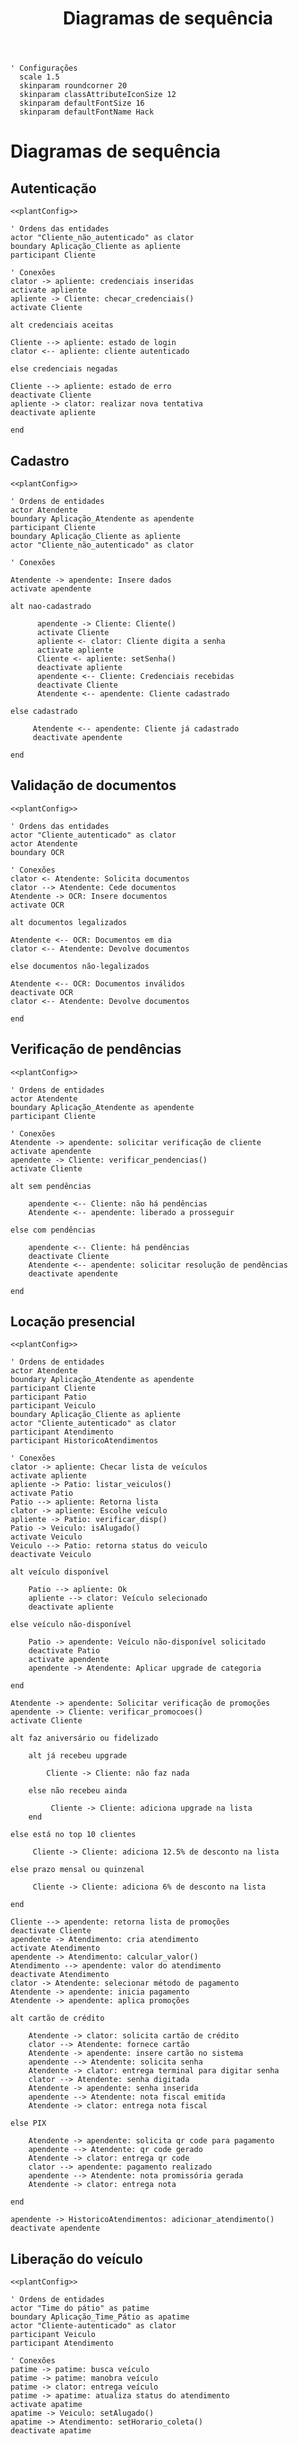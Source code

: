 #+title: Diagramas de sequência

#+name: plantConfig
#+begin_src plantuml :eval no-export
  ' Configurações
    scale 1.5
    skinparam roundcorner 20
    skinparam classAttributeIconSize 12
    skinparam defaultFontSize 16
    skinparam defaultFontName Hack
#+end_src

* Diagramas de sequência
** Autenticação
#+begin_src plantuml :noweb yes :eval no-export :file ./images/sequence_diagram_autenticacao.png
  <<plantConfig>>

  ' Ordens das entidades
  actor "Cliente_não_autenticado" as clator
  boundary Aplicação_Cliente as apliente
  participant Cliente

  ' Conexões
  clator -> apliente: credenciais inseridas
  activate apliente
  apliente -> Cliente: checar_credenciais()
  activate Cliente

  alt credenciais aceitas

  Cliente --> apliente: estado de login
  clator <-- apliente: cliente autenticado

  else credenciais negadas

  Cliente --> apliente: estado de erro
  deactivate Cliente
  apliente -> clator: realizar nova tentativa
  deactivate apliente

  end
#+end_src

#+RESULTS:
[[file:./images/sequence_diagram_autenticacao.png]]

** Cadastro
#+begin_src plantuml :noweb yes :eval no-export :file ./images/sequence_diagram_cadastro.png
  <<plantConfig>>

  ' Ordens de entidades
  actor Atendente
  boundary Aplicação_Atendente as apendente
  participant Cliente
  boundary Aplicação_Cliente as apliente
  actor "Cliente_não_autenticado" as clator

  ' Conexões

  Atendente -> apendente: Insere dados
  activate apendente

  alt nao-cadastrado

        apendente -> Cliente: Cliente()
        activate Cliente
        apliente <- clator: Cliente digita a senha
        activate apliente
        Cliente <- apliente: setSenha()
        deactivate apliente
        apendente <-- Cliente: Credenciais recebidas
        deactivate Cliente
        Atendente <-- apendente: Cliente cadastrado

  else cadastrado

       Atendente <-- apendente: Cliente já cadastrado
       deactivate apendente

  end
#+end_src

#+RESULTS:
[[file:./images/sequence_diagram_cadastro.png]]

** Validação de documentos
#+begin_src plantuml :noweb yes :eval no-export :file ./images/sequence_diagram_valDoc.png
  <<plantConfig>>

  ' Ordens das entidades
  actor "Cliente_autenticado" as clator
  actor Atendente
  boundary OCR

  ' Conexões
  clator <- Atendente: Solicita documentos
  clator --> Atendente: Cede documentos
  Atendente -> OCR: Insere documentos
  activate OCR

  alt documentos legalizados

  Atendente <-- OCR: Documentos em dia
  clator <-- Atendente: Devolve documentos

  else documentos não-legalizados

  Atendente <-- OCR: Documentos inválidos
  deactivate OCR
  clator <-- Atendente: Devolve documentos

  end
#+end_src

#+RESULTS:
[[file:./images/sequence_diagram_valDoc.png]]

** Verificação de pendências
#+begin_src plantuml :noweb yes :eval no-export :file ./images/sequence_diagram_verPen.png
  <<plantConfig>>

  ' Ordens de entidades
  actor Atendente
  boundary Aplicação_Atendente as apendente
  participant Cliente

  ' Conexões
  Atendente -> apendente: solicitar verificação de cliente
  activate apendente
  apendente -> Cliente: verificar_pendencias()
  activate Cliente

  alt sem pendências

      apendente <-- Cliente: não há pendências
      Atendente <-- apendente: liberado a prosseguir

  else com pendências

      apendente <-- Cliente: há pendências
      deactivate Cliente
      Atendente <-- apendente: solicitar resolução de pendências
      deactivate apendente

  end
#+end_src

#+RESULTS:
[[file:./images/sequence_diagram_verPen.png]]

** Locação presencial
#+begin_src plantuml :noweb yes :eval no-export :file ./images/sequence_diagram_locaPres.png
  <<plantConfig>>

  ' Ordens de entidades
  actor Atendente
  boundary Aplicação_Atendente as apendente
  participant Cliente
  participant Patio
  participant Veiculo
  boundary Aplicação_Cliente as apliente
  actor "Cliente_autenticado" as clator
  participant Atendimento
  participant HistoricoAtendimentos

  ' Conexões
  clator -> apliente: Checar lista de veículos
  activate apliente
  apliente -> Patio: listar_veiculos()
  activate Patio
  Patio --> apliente: Retorna lista
  clator -> apliente: Escolhe veículo
  apliente -> Patio: verificar_disp()
  Patio -> Veiculo: isAlugado()
  activate Veiculo
  Veiculo --> Patio: retorna status do veiculo
  deactivate Veiculo

  alt veículo disponível

      Patio --> apliente: Ok
      apliente --> clator: Veículo selecionado
      deactivate apliente

  else veículo não-disponível

      Patio -> apendente: Veículo não-disponível solicitado
      deactivate Patio
      activate apendente
      apendente -> Atendente: Aplicar upgrade de categoria

  end

  Atendente -> apendente: Solicitar verificação de promoções
  apendente -> Cliente: verificar_promocoes()
  activate Cliente

  alt faz aniversário ou fidelizado

      alt já recebeu upgrade

          Cliente -> Cliente: não faz nada

      else não recebeu ainda

           Cliente -> Cliente: adiciona upgrade na lista
      end

  else está no top 10 clientes

       Cliente -> Cliente: adiciona 12.5% de desconto na lista

  else prazo mensal ou quinzenal

       Cliente -> Cliente: adiciona 6% de desconto na lista

  end

  Cliente --> apendente: retorna lista de promoções
  deactivate Cliente	
  apendente -> Atendimento: cria atendimento
  activate Atendimento
  apendente -> Atendimento: calcular_valor()
  Atendimento --> apendente: valor do atendimento
  deactivate Atendimento
  clator -> Atendente: selecionar método de pagamento
  Atendente -> apendente: inicia pagamento
  Atendente -> apendente: aplica promoções

  alt cartão de crédito

      Atendente -> clator: solicita cartão de crédito
      clator --> Atendente: fornece cartão
      Atendente -> apendente: insere cartão no sistema
      apendente --> Atendente: solicita senha
      Atendente -> clator: entrega terminal para digitar senha
      clator --> Atendente: senha digitada
      Atendente -> apendente: senha inserida
      apendente --> Atendente: nota fiscal emitida
      Atendente -> clator: entrega nota fiscal

  else PIX

      Atendente -> apendente: solicita qr code para pagamento
      apendente --> Atendente: qr code gerado
      Atendente -> clator: entrega qr code
      clator --> apendente: pagamento realizado
      apendente --> Atendente: nota promissória gerada
      Atendente -> clator: entrega nota

  end

  apendente -> HistoricoAtendimentos: adicionar_atendimento()
  deactivate apendente
#+end_src

#+RESULTS:
[[file:./images/sequence_diagram_locaPres.png]]

** Liberação do veículo
#+begin_src plantuml :noweb yes :eval no-export :file ./images/sequence_diagram_libVei.png
  <<plantConfig>>

  ' Ordens de entidades
  actor "Time do pátio" as patime
  boundary Aplicação_Time_Pátio as apatime
  actor "Cliente-autenticado" as clator
  participant Veiculo
  participant Atendimento

  ' Conexões
  patime -> patime: busca veículo
  patime -> patime: manobra veículo
  patime -> clator: entrega veículo
  patime -> apatime: atualiza status do atendimento
  activate apatime
  apatime -> Veiculo: setAlugado()
  apatime -> Atendimento: setHorario_coleta()
  deactivate apatime
#+end_src

#+RESULTS:
[[file:./images/sequence_diagram_libVei.png]]

** Coleta do veículo
#+begin_src plantuml :noweb yes :eval no-export :file ./images/sequence_diagram_colVei.png
  <<plantConfig>>

  ' Ordens de entidades
  actor "Time do pátio" as patime
  boundary Aplicação_Time_Pátio as apatime
  actor "Cliente-não-autenticado" as clator
  participant Patio
  participant Veiculo
  participant Atendimento

  ' Conexões
  clator -> patime: devolve veículo
  patime -> patime: verifica veículo

  alt pertences encontrados

      patime -> clator: devolve pertences

  end

  alt veículo danificado

      patime -> patime: aciona seguro
      patime -> apatime: solicitar remoção de veículo
      activate apatime
      apatime -> Patio: remover_veiculo()
      apatime --> patime: veículo removido

  else veículo não-danificado

      patime -> patime: estacionar veículo
      patime -> apatime: solicitar baixa de devolução
      apatime -> Veiculo: setAlugado()
      apatime --> patime: status de veículo atualizado

  end

  apatime -> Atendimento: setHorario_devolucao()
  activate Atendimento
  apatime -> Atendimento: setEm_andamento()
	deactivate Atendimento
  deactivate apatime
#+end_src

#+RESULTS:
[[file:./images/sequence_diagram_colVei.png]]

** Locação online
#+begin_src plantuml :noweb yes :eval no-export :file ./images/sequence_diagram_locOn.png
  <<plantConfig>>

  ' Ordens de entidades
  actor Time_pátio as patime
  participant OCR
  actor Atendente_portal as aportal
  boundary Aplicação_Atendente as apendente
  boundary Portal_Cliente as apliente
  participant Cliente
  actor Cliente_autenticado as clator
  participant Patio
  participant Veiculo
  participant Atendimento
  participant HistoricoAtendimentos

  ' Conexões
  clator -> apliente: inserir credenciais
  activate apliente
  apliente -> Cliente: checar_credenciais()
  activate Cliente
  Cliente --> apliente: credenciais aceitas
  apliente --> clator: autenticado com sucesso
  apliente -> apendente: solicitar verificações
  activate apendente
  apendente -> aportal: documentos
  aportal -> OCR: verifica documentos
  activate OCR

  alt documentos legalizados

      aportal <-- OCR: Documentos em dia
      aportal --> apendente: confirma documentos
      apendente --> apliente: liberado a prosseguir

  else documentos não-legalizados

      aportal <-- OCR: Documentos inválidos
      deactivate OCR
      aportal --> apendente: recusa documentos
      apendente --> apliente: impedido de prosseguir

  end

  apendente -> Cliente: verificar_pendencias()

  alt sem pendências

      apendente <-- Cliente: Não há pendências
      apliente <-- apendente: Liberado a prosseguir

  else com pendências

      apendente <-- Cliente: Há pendências
      apliente <-- apendente: Solicitar resolução de pendências
      deactivate apendente

  end

  clator -> apliente: Checar lista de veículos
  apliente -> Patio: listar_veiculos()
  activate Patio
  Patio --> apliente: Retorna lista
  clator -> apliente: Escolhe veículo
  apliente -> Patio: verificar_disp()
  Patio -> Veiculo: isAlugado()
  activate Veiculo
  Veiculo --> Patio: retorna status do veiculo
  deactivate Veiculo

  alt veículo disponível

      Patio --> apliente: Ok
      apliente --> clator: Veículo selecionado

  else veículo não-disponível

      Patio --> apliente: Veículo não-disponível solicitado
      deactivate Patio
      apliente -> apliente: Aplicar upgrade de categoria

  end

  apliente -> Cliente: verificar_promocoes()

  alt faz aniversário ou fidelizado

      alt já recebeu upgrade

          Cliente -> Cliente: não faz nada

      else não recebeu ainda

           Cliente -> Cliente: adiciona upgrade na lista
      end

  else está no top 10 clientes

       Cliente -> Cliente: adiciona 12.5% de desconto na lista

  else prazo mensal ou quinzenal

       Cliente -> Cliente: adiciona 6% de desconto na lista

  end

  Cliente --> apliente: retorna lista de promoções
  deactivate Cliente		  
  apliente -> Atendimento: cria atendimento
  activate Atendimento
  apliente -> Atendimento: calcular_valor()
  Atendimento --> apliente: valor do atendimento
  deactivate Atendimento

  clator -> apliente: selecionar método de pagamento
  apliente -> apliente: aplica promoções

  alt cartão de crédito

      apliente -> clator: solicita credenciais
      clator --> apliente: credenciais
      apliente -> apliente: realiza pagamento
      apliente --> clator: nota fiscal emitida

  else PIX

      apliente -> clator: qr code gerado
      clator -> clator: realiza pagamento
      clator --> apliente: pagamento realizado
      apliente --> clator: nota promissória gerada

  end

  apliente -> Veiculo: setReservado()
  apliente -> patime: notifica reserva

  apliente -> HistoricoAtendimentos: adicionar_atendimento()
  deactivate apliente
#+end_src

#+RESULTS:
[[file:./images/sequence_diagram_locOn.png]]

** Categorização do atendente
#+begin_src plantuml :noweb yes :eval no-export :file ./images/sequence_diagram_catAten.png
  <<plantConfig>>

  ' Ordens de entidades
  actor Atendente as atentor
  boundary Aplicação_Atendente as apendente
  participant Atendente
  participant Cliente

  ' Conexões
  atentor -> apendente: solicitar eleição de atendente
  activate apendente
  apendente -> Cliente: verificar_historico()
  activate Cliente
  Cliente --> apendente: média de valores de aluguéis
  deactivate Cliente
  apendente -> Atendente: compareceu() para todos atendentes
  activate Atendente
  Atendente --> apendente: lista de atendentes disponíveis
  apendente -> Atendente: calcular_rendimento() para todos retornados

  alt cliente com média baixa

      Atendente --> apendente: atendente com maior rendimento

  else cliente com média alta

      Atendente --> apendente: atendente com menor rendimento
      deactivate Atendente

  end

  apendente --> atentor: atendente selecionado
  deactivate apendente
#+end_src

#+RESULTS:
[[file:./images/sequence_diagram_catAten.png]]
